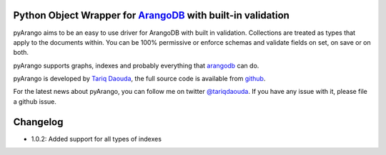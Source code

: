 Python Object Wrapper for ArangoDB_ with built-in validation
===========================================================

pyArango aims to be an easy to use driver for ArangoDB with built in validation. Collections are treated as types that apply to the documents within. You can be 100% permissive or enforce schemas and validate fields on set, on save or on both.

pyArango supports graphs, indexes and probably everything that arangodb_ can do.

pyArango is developed by `Tariq Daouda`_, the full source code is available from github_.

.. _Tariq Daouda: http://bioinfo.iric.ca/~daoudat/
.. _github: https://github.com/tariqdaouda/pyArango
.. _arangodb: http://www.arangodb.com
.. _ArangoDB: http://www.arangodb.com

For the latest news about pyArango, you can follow me on twitter `@tariqdaouda`_.
If you have any issue with it, please file a github issue.

.. _@tariqdaouda: https://www.twitter.com/tariqdaouda

Changelog
===========

* 1.0.2: Added support for all types of indexes